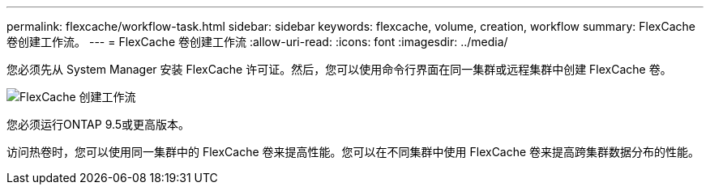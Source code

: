 ---
permalink: flexcache/workflow-task.html 
sidebar: sidebar 
keywords: flexcache, volume, creation, workflow 
summary: FlexCache 卷创建工作流。 
---
= FlexCache 卷创建工作流
:allow-uri-read: 
:icons: font
:imagesdir: ../media/


[role="lead"]
您必须先从 System Manager 安装 FlexCache 许可证。然后，您可以使用命令行界面在同一集群或远程集群中创建 FlexCache 卷。

image::../media/flexcache-creation-workflow.gif[FlexCache 创建工作流]

您必须运行ONTAP 9.5或更高版本。

访问热卷时，您可以使用同一集群中的 FlexCache 卷来提高性能。您可以在不同集群中使用 FlexCache 卷来提高跨集群数据分布的性能。
